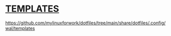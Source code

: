 * [[https://github.com/mylinuxforwork/dotfiles/tree/main/share/dotfiles/.config/wal/templates][TEMPLATES]]
https://github.com/mylinuxforwork/dotfiles/tree/main/share/dotfiles/.config/wal/templates
